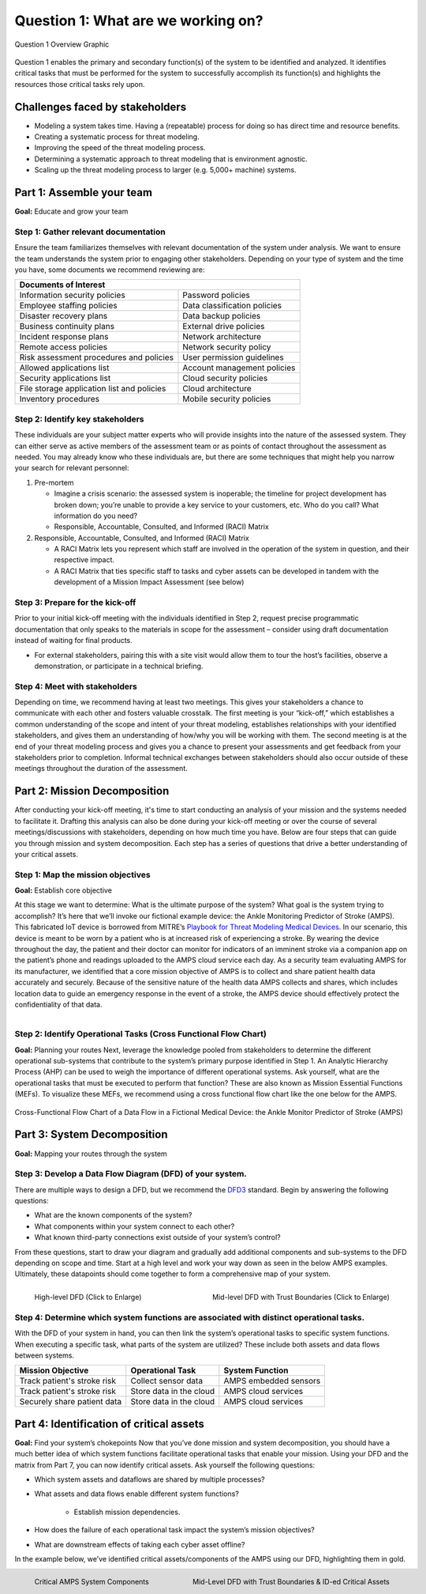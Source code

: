 .. _RST Question 1:

Question 1: What are we working on?
===================================
.. figure:: /Graphics/question1Graphic.png
  :alt: Question 1 Overview
  :scale: 100%
  :align: center

  Question 1 Overview Graphic

Question 1 enables the primary and secondary function(s) of the system to be identified and analyzed. It identifies critical tasks that must be performed for the system to successfully accomplish its function(s) and highlights the resources those critical tasks rely upon.

Challenges faced by stakeholders
--------------------------------
* Modeling a system takes time. Having a (repeatable) process for doing so has direct
  time and resource benefits.
* Creating a systematic process for threat modeling.
* Improving the speed of the threat modeling process.
* Determining a systematic approach to threat modeling that is environment agnostic.
* Scaling up the threat modeling process to larger (e.g. 5,000+ machine) systems.


Part 1: Assemble your team
--------------------------

**Goal:**  Educate and grow your team

Step 1: Gather relevant documentation
~~~~~~~~~~~~~~~~~~~~~~~~~~~~~~~~~~~~~

Ensure the team familiarizes themselves with relevant documentation of the system under analysis. We want to ensure the team understands the system prior to engaging other stakeholders. Depending on your type of system and the time you have, some documents we recommend reviewing are:

+------------------------------------------------+------------------------------+
| Documents of Interest                                                         |
+================================================+==============================+
| Information security policies                  |  Password policies           |
+------------------------------------------------+------------------------------+
| Employee staffing policies                     |  Data classification policies|
+------------------------------------------------+------------------------------+
| Disaster recovery plans                        | Data backup policies         |
+------------------------------------------------+------------------------------+
| Business continuity plans                      |  External drive policies     |
+------------------------------------------------+------------------------------+
| Incident response plans                        |  Network architecture        |
+------------------------------------------------+------------------------------+
| Remote access policies                         |  Network security policy     |
+------------------------------------------------+------------------------------+
| Risk assessment procedures and policies        |  User permission guidelines  |
+------------------------------------------------+------------------------------+
| Allowed applications list                      |  Account management policies |
+------------------------------------------------+------------------------------+
| Security applications list                     |  Cloud security policies     |
+------------------------------------------------+------------------------------+
| File storage application list and policies     |  Cloud architecture          |
+------------------------------------------------+------------------------------+
| Inventory procedures                           |  Mobile security policies    |
+------------------------------------------------+------------------------------+

Step 2: Identify key stakeholders
~~~~~~~~~~~~~~~~~~~~~~~~~~~~~~~~~~~~~

These individuals are your subject matter experts who will provide insights into the nature of the assessed system. They can either serve as active members of the assessment team or as points of contact throughout the assessment as needed. You may already know who these individuals are, but there are some techniques that might help you narrow your search for relevant personnel:

#. Pre-mortem

   * Imagine a crisis scenario: the assessed system is inoperable; the timeline for project development has broken down; you’re unable to provide a key service to your customers, etc. Who do you call? What information do you need?
   * Responsible, Accountable, Consulted, and Informed (RACI) Matrix

#. Responsible, Accountable, Consulted, and Informed (RACI) Matrix

   * A RACI Matrix lets you represent which staff are involved in the operation of the system in question, and their respective impact.
   * A RACI Matrix that ties specific staff to tasks and cyber assets can be developed in tandem with the development of a Mission Impact Assessment (see below)

Step 3: Prepare for the kick-off
~~~~~~~~~~~~~~~~~~~~~~~~~~~~~~~~~~~~~

Prior to your initial kick-off meeting with the individuals identified in Step 2, request precise programmatic documentation that only speaks to the materials in scope for the assessment – consider using draft documentation instead of waiting for final products.

* For external stakeholders, pairing this with a site visit would allow them to tour the host’s facilities, observe a demonstration, or participate in a technical briefing.

Step 4: Meet with stakeholders
~~~~~~~~~~~~~~~~~~~~~~~~~~~~~~~~~~~~~

Depending on time, we recommend having at least two meetings. This gives your stakeholders a chance to communicate with each other and fosters valuable crosstalk. The first meeting is your “kick-off,” which establishes a common understanding of the scope and intent of your threat modeling, establishes relationships with your identified stakeholders, and gives them an understanding of how/why you will be working with them. The second meeting is at the end of your threat modeling process and gives you a chance to present your assessments and get feedback from your stakeholders prior to completion. Informal technical exchanges between stakeholders should also occur outside of these meetings throughout the duration of the assessment.

Part 2: Mission Decomposition
-----------------------------
After conducting your kick-off meeting, it's time to start conducting an analysis of your mission and the systems needed to facilitate it. Drafting this analysis can also be done during your kick-off meeting or over the course of several meetings/discussions with stakeholders, depending on how much time you have. Below are four steps that can guide you through mission and system decomposition. Each step has a series of questions that drive a better understanding of your critical assets.

Step 1: Map the mission objectives
~~~~~~~~~~~~~~~~~~~~~~~~~~~~~~~~~~~~~
**Goal:**  Establish core objective

At this stage we want to determine: What is the ultimate purpose of the system? What goal is the system trying to accomplish?
It’s here that we’ll invoke our fictional example device: the Ankle Monitoring Predictor of Stroke (AMPS). This fabricated IoT device is borrowed from MITRE’s `Playbook for Threat Modeling Medical Devices <https://www.mitre.org/sites/default/files/2021-11/Playbook-for-Threat-Modeling-Medical-Devices.pdf>`_. In our scenario, this device is meant to be worn by a patient who is at increased risk of experiencing a stroke. By wearing the device throughout the day, the patient and their doctor can monitor for indicators of an imminent stroke via a companion app on the patient’s phone and readings uploaded to the AMPS cloud service each day.
As a security team evaluating AMPS for its manufacturer, we identified that a core mission objective of AMPS is to collect and share patient health data accurately and securely. Because of the sensitive nature of the health data AMPS collects and shares, which includes location data to guide an emergency response in the event of a stroke, the AMPS device should effectively protect the confidentiality of that data.

.. figure:: /Graphics/3.png
  :alt: Mission/System Decomposition Graphic
  :scale: 50%
  :align: right

Step 2: Identify Operational Tasks (Cross Functional Flow Chart)
~~~~~~~~~~~~~~~~~~~~~~~~~~~~~~~~~~~~~~~~~~~~~~~~~~~~~~~~~~~~~~~~
**Goal:** Planning your routes
Next, leverage the knowledge pooled from stakeholders to determine the different operational sub-systems that contribute to the system’s primary purpose identified in Step 1. An Analytic Hierarchy Process (AHP) can be used to weigh the importance of different operational systems. Ask yourself, what are the operational tasks that must be executed to perform that function? These are also known as Mission Essential Functions (MEFs). To visualize these MEFs, we recommend using a cross functional flow chart like the one below for the AMPS.

.. figure:: /Graphics/4.png
  :alt: Cross-Functional Flow Chart of a Data Flow in a Fictional Medical Device: the Ankle Monitor Predictor of Stroke (AMPS)
  :scale: 75%
  :align: center

  Cross-Functional Flow Chart of a Data Flow in a Fictional Medical Device: the Ankle Monitor Predictor of Stroke (AMPS)

Part 3: System Decomposition
----------------------------
**Goal:** Mapping your routes through the system

Step 3: Develop a Data Flow Diagram (DFD) of your system.
~~~~~~~~~~~~~~~~~~~~~~~~~~~~~~~~~~~~~~~~~~~~~~~~~~~~~~~~~
There are multiple ways to design a DFD, but we recommend the `DFD3 <https://github.com/adamshostack/DFD3>`_ standard. Begin by answering the following questions:

* What are the known components of the system?
* What components within your system connect to each other?
* What known third-party connections exist outside of your system’s control?

From these questions, start to draw your diagram and gradually add additional components and sub-systems to the DFD depending on scope and time. Start at a high level and work your way down as seen in the below AMPS examples. Ultimately, these datapoints should come together to form a comprehensive map of your system.

.. figure:: /Graphics/5.png
  :alt: High-level DFD for AMPS
  :scale: 70%
  :align: left

  High-level DFD (Click to Enlarge)

.. figure:: /Graphics/6.png
  :alt: Mid-level DFD with Trust Boundaries for AMPS
  :scale: 50%
  :align: right

  Mid-level DFD with Trust Boundaries (Click to Enlarge)

Step 4: Determine which system functions are associated with distinct operational tasks.
~~~~~~~~~~~~~~~~~~~~~~~~~~~~~~~~~~~~~~~~~~~~~~~~~~~~~~~~~~~~~~~~~~~~~~~~~~~~~~~~~~~~~~~~
With the DFD of your system in hand, you can then link the system’s operational tasks to specific system functions. When executing a specific task, what parts of the system are utilized? These include both assets and data flows between systems.

+-----------------------------+-------------------------+-----------------------+
|Mission Objective            | Operational Task        | System Function       |
+=============================+=========================+=======================+
| Track patient's stroke risk | Collect sensor data     | AMPS embedded sensors |
+-----------------------------+-------------------------+-----------------------+
| Track patient's stroke risk | Store data in the cloud | AMPS cloud services   |
+-----------------------------+-------------------------+-----------------------+
| Securely share patient data | Store data in the cloud | AMPS cloud services   |
+-----------------------------+-------------------------+-----------------------+


Part 4: Identification of critical assets
-----------------------------------------
**Goal:** Find your system’s chokepoints
Now that you’ve done mission and system decomposition, you should have a much better idea of which system functions facilitate operational tasks that enable your mission. Using your DFD and the matrix from Part 7, you can now identify critical assets. Ask yourself the following questions:

* Which system assets and dataflows are shared by multiple processes?
* What assets and data flows enable different system functions?

   * Establish mission dependencies.
* How does the failure of each operational task impact the system’s mission objectives?
* What are downstream effects of taking each cyber asset offline?

In the example below, we’ve identified critical assets/components of the AMPS using our DFD, highlighting them in gold.

.. figure:: /Graphics/7.png
  :alt: Critical AMPS System Components
  :scale: 60%
  :align: left

  Critical AMPS System Components

.. figure:: /Graphics/8.png
  :alt: Mid-Level DFD with Trust Boundaries & ID-ed Critical Assets
  :scale: 60%
  :align: right

  Mid-Level DFD with Trust Boundaries & ID-ed Critical Assets

